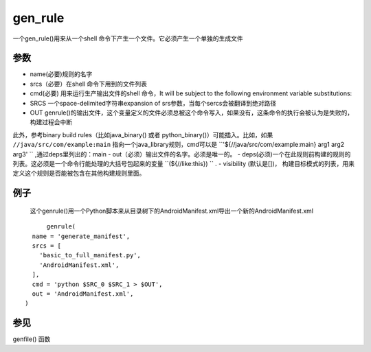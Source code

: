 gen_rule
===========
一个gen_rule()用来从一个shell 命令下产生一个文件。它必须产生一个单独的生成文件

参数
-----

- name(必要)规则的名字
- srcs（必要）在shell 命令下用到的文件列表
- cmd(必要) 用来运行生产输出文件的shell 命令，It will be subject to the following environment variable substitutions:
- SRCS 一个space-delimited字符串expansion of srs参数，当每个sercs会被翻译到绝对路径
- OUT genrule()的输出文件，这个变量定义的文件必须总被这个命令写入，如果没有，这条命令的执行会被认为是失败的，构建过程会中断

此外，参考binary build rules（比如java_binary() 或者 python_binary()）可能插入。比如，如果 ``//java/src/com/example:main`` 指向一个java_library规则，cmd可以是 ``'${//java/src/com/example:main} arg1 arg2 arg3' `` ,通过deps里列出的：main
- out（必须）输出文件的名字。必须是唯一的。
- deps(必须)一个在此规则前构建的规则的列表。这必须是一个命令行能处理的大括号包起来的变量 ``(${//like:this}) `` .
- visibility (默认是[])， 构建目标模式的列表，用来定义这个规则是否能被包含在其他构建规则里面。


例子
----

	这个genrule()用一个Python脚本来从目录树下的AndroidManifest.xml导出一个新的AndroidManifest.xml


::

  	genrule(
    name = 'generate_manifest',
    srcs = [
      'basic_to_full_manifest.py',
      'AndroidManifest.xml',
    ],
    cmd = 'python $SRC_0 $SRC_1 > $OUT',
    out = 'AndroidManifest.xml',
  )

参见
----

genfile() 函数
